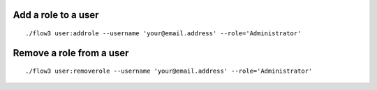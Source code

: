 Add a role to a user
--------------------

::

	./flow3 user:addrole --username 'your@email.address' --role='Administrator'

Remove a role from a user
-------------------------

::

	./flow3 user:removerole --username 'your@email.address' --role='Administrator'